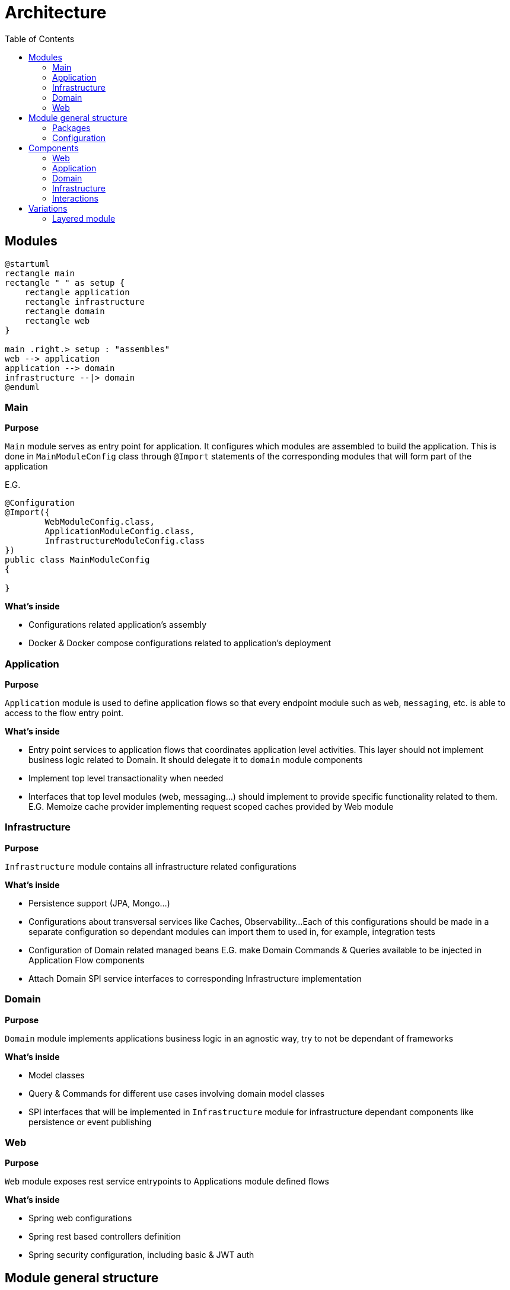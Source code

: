 = Architecture
:toc:

== Modules

[plantuml]
----
@startuml
rectangle main
rectangle " " as setup {
    rectangle application
    rectangle infrastructure
    rectangle domain
    rectangle web
}

main .right.> setup : "assembles"
web --> application
application --> domain
infrastructure --|> domain
@enduml
----

[id=_main_module_description]
=== Main
**Purpose**

`Main` module serves as entry point for application.
It configures which modules are assembled to build the application.
This is done in `MainModuleConfig` class through `@Import` statements of the corresponding modules that will form part of the application

E.G.

[source,java]
----
@Configuration
@Import({
        WebModuleConfig.class,
        ApplicationModuleConfig.class,
        InfrastructureModuleConfig.class
})
public class MainModuleConfig
{

}

----

**What's inside**

* Configurations related application's assembly
* Docker & Docker compose configurations related to application's deployment

=== Application
**Purpose**

`Application` module is used to define application flows so that every endpoint module such as `web`, `messaging`, etc. is able to access to the flow entry point.

**What's inside**

* Entry point services to application flows that coordinates application level activities. This layer should not implement business logic related to Domain. It should delegate it to `domain` module components
* Implement top level transactionality when needed
* Interfaces that top level modules (web, messaging...) should implement to provide specific functionality related to them. E.G. Memoize cache provider implementing request scoped caches provided by Web module

=== Infrastructure
**Purpose**

`Infrastructure` module contains all infrastructure related configurations

**What's inside**

* Persistence support (JPA, Mongo...)
* Configurations about transversal services like Caches, Observability...
Each of this configurations should be made in a separate configuration so dependant modules can import them to used in, for example, integration tests
* Configuration of Domain related managed beans E.G. make Domain Commands & Queries available to be injected in Application Flow components
* Attach Domain SPI service interfaces to corresponding Infrastructure implementation

=== Domain
**Purpose**

`Domain` module implements applications business logic in an agnostic way, try to not be dependant of frameworks

**What's inside**

* Model classes
* Query & Commands for different use cases involving domain model classes
* SPI interfaces that will be implemented in `Infrastructure` module for infrastructure dependant components like persistence or event publishing

=== Web
**Purpose**

`Web` module exposes rest service entrypoints to Applications module defined flows

**What's inside**

* Spring web configurations
* Spring rest based controllers definition
* Spring security configuration, including basic & JWT auth

== Module general structure

=== Packages

The general package structure and naming is defined by the following guide:

[plantuml]
----
@startuml
skinparam Legend {
	BackgroundColor transparent
	BorderColor transparent
}
legend

<:package:> module
|_ <:file_folder:> src/main/java/<module package name>
  |_ <:file_folder:> config
    |_ <:page_facing_up:> Module Config
    |_ <:page_facing_up:> Feature Config 1
    |_ <:page_facing_up:> Feature Config 2
    |_ . . .
  |_ <:file_folder:> event
    |_ <:file_folder:> listener
      |_ <:page_facing_up:> Event Listener
    |_ <:page_facing_up:> Event Definition
  |_ <:file_folder:> <context>
    |_ <:file_folder:> config
    |_ <:file_folder:> event
    |_ <:file_folder:> impl
      |_ <:page_facing_up:> Input Port Impl
    |_ <:file_folder:> spi
      |_ <:page_facing_up:> Output Port Interface
    |_ <:page_facing_up:>Input Port Interface
  |_ <:page_facing_up:> Module Package Marker Interface

end legend
@end uml
----

* **Config**: Contains the **Main Config** for the module that will be the entry point for the component scan
and other module's dependencies definition using Spring's `@Import` statements. This package will also contain
additional feature enable configurations such as **Web MVC**, **Web Security**, **Cache**, **Observability**, **AOP**, etc.
Every feature configuration will be located in it's related module if it's only used in / affecting it (E.G. **Web MVC** in **Web** module)
or in **Infrastructure** module if it's a global feature (E.G. **AOP**, **Observability**, **Caches**)
* **Event**: Contains general event definition and listeners. The main use case for these events is to be used
as entry point for an external general event, such as Spring's lifecycle events (E.G. **ApplicationStartedEvent**)
that can be used to trigger module general actions. Context specific event definitions / listeners must be defined in context related subpackage
* **Contexts**: A context should contain components related to a specific bounded context of the domain or concept in the application.
Every context can define its **Input Ports** service interfaces at the root of the module and its **Output ports** in `spi` subpackage.
Implementations for own **Input ports** and external **output ports** will be placed in `impl` subpackage.
Also, a special context named **Common** can be defined as a place to put shared components that can be used by other contexts and doesn't have
enough meaning to put then in its own context. **Common** context will not contain general configs or event listeners because they aren't dependencies of other contexts.
In that case, these components can be placed in top `config` and `event/listeners` packages of the module
because in that
* **Module Package Marker Interface**: Java interface intended to be used in Spring's component scans as type-safe alternative to basePackages for specifying the packages to scan for annotated components.

=== Configuration

Every module has its own `module config` class in charge of trigger the component scan on himself. It is also possible to filter components that doesn't have to be scanned automatically because they are optional and must be manually imported using an `@Import` annotation. The marker annotation `IgnoreOnComponentScan` can be used to do that. E.G.

```java
@Configuration
// This class will be ignored by automatic component scan
@IgnoreOnComponentScan
public class OptionalConfig {

}

//----------------------------------

@Configuration
@ComponentScan(
        basePackageClasses = { IWebPackage.class },
        excludeFilters = @ComponentScan.Filter(type = FilterType.ANNOTATION, classes = IgnoreOnComponentScan.class)
)
public class WebModuleConfig {

}
```

As explained in xref:_main_module_description[Main module]'s description section, all module configurations will be assembled in the `MainModuleConfig` class using `@Import` annotation.

== Components

Each module defines a number of different components in the application that interact with each other:

=== Web
* Controller

=== Application
* Application Query
* Application Command

=== Domain
* Input Port Interface
** Domain Query Service
** Domain Command Service

* Output Port Interface
** Repository Service
** Event Service

=== Infrastructure
* Domain Output Port Service Implementation
** Repository Service Implementation
** Event Service Implementation

=== Interactions

image::explanation/architecture/component_interactions.drawio.svg[Interactions diagram,align="center"]

== Variations

=== Layered module

Instead of having separate modules for every module defined in this Architecture document,
they can be defined as a layered architecture in the same package. Every module can be transformed
in a subpackage.

[plantuml]
----
@startuml
skinparam Legend {
	BackgroundColor transparent
	BorderColor transparent
}
legend

<:package:> account-ng-server
|_ <:file_folder:> src/main/java
  |_ <:file_folder:> com.bitsmi.accountng.server
    |_ <:file_folder:> main
      |_ <:file_folder:> config
      |_ <:page_facing_up:> MainProgram
    |_ <:file_folder:> web
      |_ <:file_folder:> config
      |_ <:file_folder:> controller
      |_ <:file_folder:> . . .
    |_ <:file_folder:> application
      |_ <:file_folder:> config
      |_ <:file_folder:> . . .
    |_ <:file_folder:> domain
      |_ <:file_folder:> . . .
    |_ <:file_folder:> infrastructure
      |_ <:file_folder:> config
      |_ <:file_folder:> . . .

end legend
@end uml
----

It is also possible que have only `Domain` layer in a separate module and put the others in a common module. By this way, we can isolate domain business logic from framework dependant components.